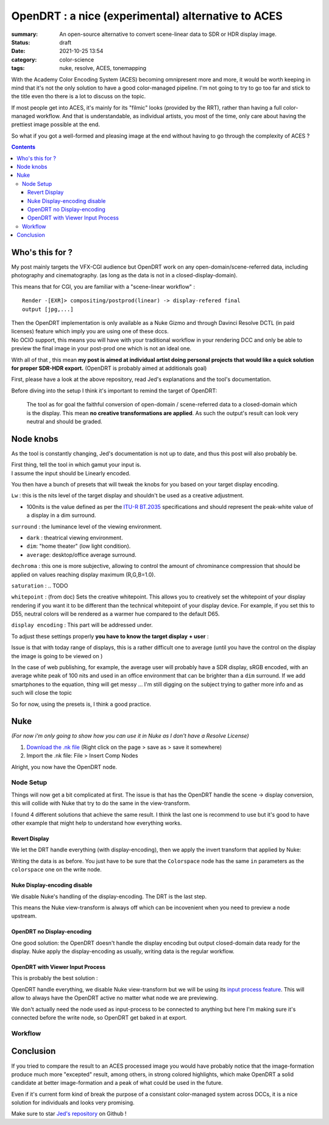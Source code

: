 OpenDRT : a nice (experimental) alternative to ACES
###################################################

:summary: An open-source alternative to convert scene-linear data to SDR or
    HDR display image.

:status: draft
:date: 2021-10-25 13:54

:category: color-science
:tags: nuke, resolve, ACES, tonemapping


With the Academy Color Encoding System (ACES) becoming omnipresent more and
more, it would be worth keeping in mind that it's not the only solution to have
a good color-managed pipeline. I'm not going to try to go too far and stick to
the title even tho there is a lot to discuss on the topic.

If most people get into ACES, it's mainly for its "filmic" looks (provided by
the RRT), rather than having a full color-managed workflow.
And that is understandable, as individual artists, you most of the time, only
care about having the prettiest image possible at the end.

So what if you got a well-formed and pleasing image at the end without having
to go through the complexity of ACES ?

.. contents::
        :class: m-block m-default


Who's this for ?
----------------

My post mainly targets the VFX-CGI audience but OpenDRT work on any
open-domain/scene-referred data, including photography and cinematography.
(as long as the data is not in a closed-display-domain).

This means that for CGI, you are familiar with a "scene-linear workflow" :

::

    Render -[EXR]> compositing/postprod(linear) -> display-refered final
    output [jpg,...]

| Then the OpenDRT implementation is only available as a Nuke Gizmo and
    through Davinci Resolve DCTL (in paid licenses) feature which imply you
    are using one of these dccs.
| No OCIO support, this means you will have with your traditional workflow in
    your rendering DCC and only be able to preview the final image in your
    post-prod one which is not an ideal one.

With all of that , this mean **my post is aimed at individual artist doing
personal projects that would like a quick solution for proper SDR-HDR export.**
(OpenDRT is probably aimed at additionals goal)

.. transition:: ~

.. block-primary:: OpenDRT Repository

    Download on Github: https://github.com/jedypod/open-display-transform

First, please have a look at the above repository, read Jed's explanations and
the tool's documentation.

Before diving into the setup I think it's important to remind the target
of OpenDRT:

    The tool as for goal the faithful conversion of open-domain /
    scene-referred data to a closed-domain which is the display. This mean
    **no creative transformations are applied**. As such the output's result
    can look very neutral and should be graded.

Node knobs
-----------

As the tool is constantly changing, Jed's documentation is not up to date,
and thus this post will also probably be.

.. container:: m-row

    .. container:: m-container-inflate m-col-l-5 m-left-l

        .. image:: {static}/images/blog/opendrt/nuke.opendrt.png
            :target: {static}/images/blog/opendrt/nuke.opendrt.png
            :alt: OpenDRT global overview
            :scale: 69%

    .. container:: m-col-l-7

        | First thing, tell the tool in which gamut your input is.
        | I assume the input should be Linearly encoded.

        You then have a bunch of presets that will tweak the knobs for you
        based on your target display encoding.

        ``Lw`` : this is the nits level of the target display and shouldn't be
        used as a creative adjustment.

        -
            100nits is the value defined as per the
            `ITU-R  BT.2035 <https://www.itu.int/dms_pubrec/itu-r/rec/bt/R-REC-BT.2035-0-201307-I!!PDF-E.pdf>`_
            specifications and should represent the peak-white value of a
            display in a dim surround.


        ``surround`` : the luminance level of the viewing environment.

        - ``dark`` : theatrical viewing environment.

        - ``dim``: "home theater" (low light condition).

        - ``average``: desktop/office average surround.

        ``dechroma`` : this one is more subjective, allowing to control
        the amount of chrominance compression that should be applied on values
        reaching display maximum (R,G,B=1.0).

``saturation`` : .. TODO

``whitepoint`` : (from doc) Sets the creative whitepoint. This allows
you to creatively set the whitepoint of your display rendering if
you want it to be different than the technical whitepoint of your
display device. For example, if you set this to D55, neutral colors will
be rendered as a warmer hue compared to the default D65.

``display encoding`` : This part will be addressed under.


To adjust these settings properly **you have to know the target display**
**+ user** :

Issue is that with today range of displays, this is a rather difficult one
to average (until you have the control on the display the image is going to
be viewed on )

In the case of web publishing, for example, the average user will probably have
a SDR display, sRGB encoded, with an average white peak of 100 nits and used
in an office environment that can be brighter than a ``dim`` surround.
If we add smartphones to the equation, thing will get messy ...
I'm still digging on the subject trying to gather more info and as such will
close the topic

So for now, using the presets is, I think a good practice.

Nuke
----

*(For now i'm only going to show how you can use it in Nuke as I don't have
a Resolve License)*

1. `Download the .nk file <https://raw.githubusercontent.com/jedypod/open-display-transform/main/display-transforms/nuke/OpenDRT.nk>`_
   (Right click on the page > save as > save it somewhere)

2. Import the .nk file: File > Insert Comp Nodes

Alright, you now have the OpenDRT node.

Node Setup
==========

Things will now get a bit complicated at first. The issue is that has the
OpenDRT handle the scene -> display conversion, this will collide with Nuke
that try to do the same in the view-transform.

I found 4 different solutions that achieve the same result. I think the last
one is recommend to use but it's good to have other example that might help to
understand how everything works.

.. note-warning::

    I didn't test any of these solutions with HDR display-encoding so
    further investigation needs to be done.

Revert Display
______________

We let the DRT handle everything (with display-encoding), then we apply the
invert transform that applied by Nuke:

.. image:: {static}/images/blog/opendrt/nuke.revert.png
    :target: {static}/images/blog/opendrt/nuke.revert.png
    :alt: Revert Display method in Nuke

Writing the data is as before. You just have to be sure that the ``Colorspace``
node has the same ``in`` parameters as the ``colorspace`` one on the write node.

Nuke Display-encoding disable
_____________________________

We disable Nuke's handling of the display-encoding. The DRT is the last step.

.. image:: {static}/images/blog/opendrt/nuke.nuke_no-de.png
    :target: {static}/images/blog/opendrt/nuke.nuke_no-de.png
    :alt: Method with Nuke display-encoding disable

This means the Nuke view-transform is always off which can be incovenient
when you need to preview a node upstream.

OpenDRT no Display-encoding
___________________________

One good solution: the OpenDRT doesn't handle the display
encoding but output closed-domain data ready for the display.
Nuke apply the display-encoding as usually, writing data is the regular
workflow.

.. image:: {static}/images/blog/opendrt/nuke.drt_no-de.png
    :target: {static}/images/blog/opendrt/nuke.drt_no-de.png
    :alt: Method with OpenDRT display-encoding disable.

OpenDRT with Viewer Input Process
_________________________________

This is probably the best solution :

OpenDRT handle everything, we disable Nuke view-transform but we will be
using its `input process feature <https://learn.foundry.com/nuke/content/
getting_started/using_interface/
guides_masks_modes.html#InputProcessandViewerProcessControls>`_.
This will allow to always have the OpenDRT active no matter what node we are
previewing.

.. image:: {static}/images/blog/opendrt/nuke.ip.png
    :target: {static}/images/blog/opendrt/nuke.ip.png
    :alt: Method with OpenDRT + Nuke Input Process

We don't actually need the node used as input-process to be connected to
anything but here I'm making sure it's connected before the write node, so
OpenDRT get baked in at export.


Workflow
========





Conclusion
----------

If you tried to compare the result to an ACES processed image you would have
probably notice that the image-formation produce much more "excepted" result,
among others, in strong colored highlights, which make OpenDRT a solid
candidate at better image-formation and a peak of what could be used in the
future.

Even if it's current form kind of break the purpose of a consistant
color-managed system across DCCs, it is a nice solution for individuals and
looks very promising.

Make sure to star `Jed's repository <https://github.com/jedypod/open-display-transform>`_
on Github !

